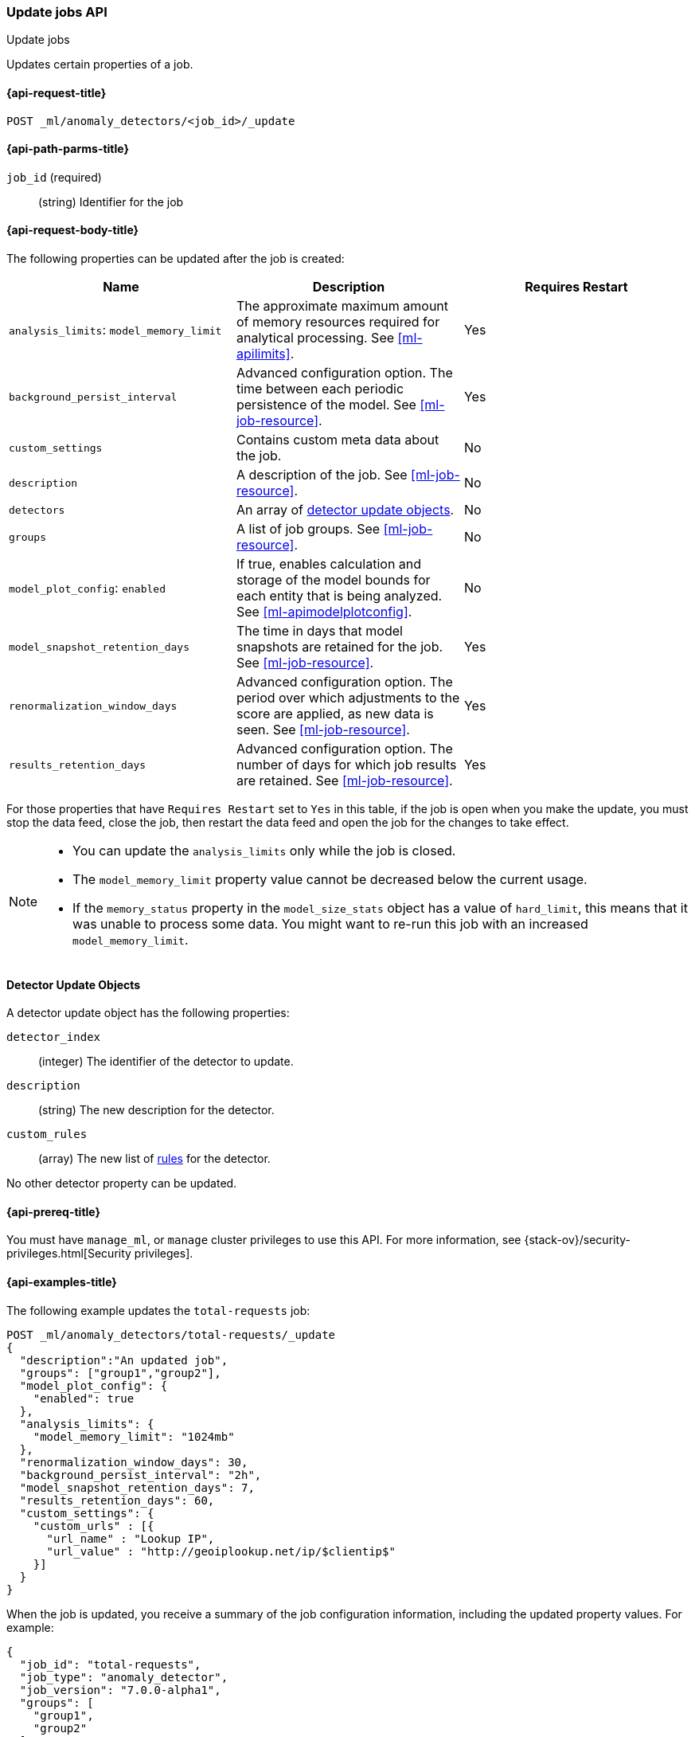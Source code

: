 [role="xpack"]
[testenv="platinum"]
[[ml-update-job]]
=== Update jobs API
++++
<titleabbrev>Update jobs</titleabbrev>
++++

Updates certain properties of a job.

[[ml-update-job-request]]
==== {api-request-title}

`POST _ml/anomaly_detectors/<job_id>/_update`

[[ml-update-job-path-parms]]
==== {api-path-parms-title}

`job_id` (required)::
  (string) Identifier for the job

[[ml-update-job-request-body]]
==== {api-request-body-title}

The following properties can be updated after the job is created:

[cols="<,<,<",options="header",]
|=======================================================================
|Name |Description |Requires Restart

|`analysis_limits`: `model_memory_limit` |The approximate maximum amount of
memory resources required for analytical processing. See <<ml-apilimits>>. | Yes

|`background_persist_interval` |Advanced configuration option. The time between
each periodic persistence of the model. See <<ml-job-resource>>. | Yes

|`custom_settings` |Contains custom meta data about the job. | No

|`description` |A description of the job. See <<ml-job-resource>>. | No

|`detectors` |An array of <<ml-detector-update, detector update objects>>. | No

|`groups` |A list of job groups. See <<ml-job-resource>>. | No

|`model_plot_config`: `enabled` |If true, enables calculation and storage of the
model bounds for each entity that is being analyzed.
See <<ml-apimodelplotconfig>>. | No

|`model_snapshot_retention_days` |The time in days that model snapshots are
retained for the job. See <<ml-job-resource>>. | Yes

|`renormalization_window_days` |Advanced configuration option. The period over
which adjustments to the score are applied, as new data is seen.
See <<ml-job-resource>>. | Yes

|`results_retention_days` |Advanced configuration option. The number of days
for which job results are retained. See <<ml-job-resource>>. | Yes

|=======================================================================

For those properties that have `Requires Restart` set to `Yes` in this table,
if the job is open when you make the update, you must stop the data feed, close
the job, then restart the data feed and open the job for the changes to take
effect.

[NOTE]
--
* You can update the `analysis_limits` only while the job is closed.
* The `model_memory_limit` property value cannot be decreased below the current usage.
* If the `memory_status` property in the `model_size_stats` object has a value
of `hard_limit`, this means that it was unable to process some data. You might
want to re-run this job with an increased `model_memory_limit`.
--

[[ml-detector-update]]
==== Detector Update Objects

A detector update object has the following properties:

`detector_index`::
  (integer) The identifier of the detector to update.

`description`::
  (string) The new description for the detector.

`custom_rules`::
  (array) The new list of <<ml-detector-custom-rule, rules>> for the detector.

No other detector property can be updated.

[[ml-update-job-prereqs]]
==== {api-prereq-title}

You must have `manage_ml`, or `manage` cluster privileges to use this API.
For more information, see
{stack-ov}/security-privileges.html[Security privileges].

[[ml-update-job-example]]
==== {api-examples-title}

The following example updates the `total-requests` job:

[source,js]
--------------------------------------------------
POST _ml/anomaly_detectors/total-requests/_update
{
  "description":"An updated job",
  "groups": ["group1","group2"],
  "model_plot_config": {
    "enabled": true
  },
  "analysis_limits": {
    "model_memory_limit": "1024mb"
  },
  "renormalization_window_days": 30,
  "background_persist_interval": "2h",
  "model_snapshot_retention_days": 7,
  "results_retention_days": 60,
  "custom_settings": {
    "custom_urls" : [{
      "url_name" : "Lookup IP",
      "url_value" : "http://geoiplookup.net/ip/$clientip$"
    }]
  }
}
--------------------------------------------------
// CONSOLE
// TEST[skip:setup:server_metrics_job]

When the job is updated, you receive a summary of the job configuration
information, including the updated property values. For example:

[source,js]
----
{
  "job_id": "total-requests",
  "job_type": "anomaly_detector",
  "job_version": "7.0.0-alpha1",
  "groups": [
    "group1",
    "group2"
  ],
  "description": "An updated job",
  "create_time": 1518808660505,
  "analysis_config": {
    "bucket_span": "10m",
    "detectors": [
      {
        "detector_description": "Sum of total",
        "function": "sum",
        "field_name": "total",
        "detector_index": 0
      }
    ],
    "influencers": []
  },
  "analysis_limits": {
    "model_memory_limit": "1024mb",
    "categorization_examples_limit": 4
  },
  "data_description": {
    "time_field": "timestamp",
    "time_format": "epoch_ms"
  },
  "model_plot_config": {
    "enabled": true
  },
  "renormalization_window_days": 30,
  "background_persist_interval": "2h",
  "model_snapshot_retention_days": 7,
  "results_retention_days": 60,
  "custom_settings": {
    "custom_urls": [
      {
        "url_name": "Lookup IP",
        "url_value": "http://geoiplookup.net/ip/$clientip$"
      }
    ]
  },
  "results_index_name": "shared"
}
----
// TESTRESPONSE[s/"job_version": "7.0.0-alpha1"/"job_version": $body.job_version/]
// TESTRESPONSE[s/"create_time": 1518808660505/"create_time": $body.create_time/]
